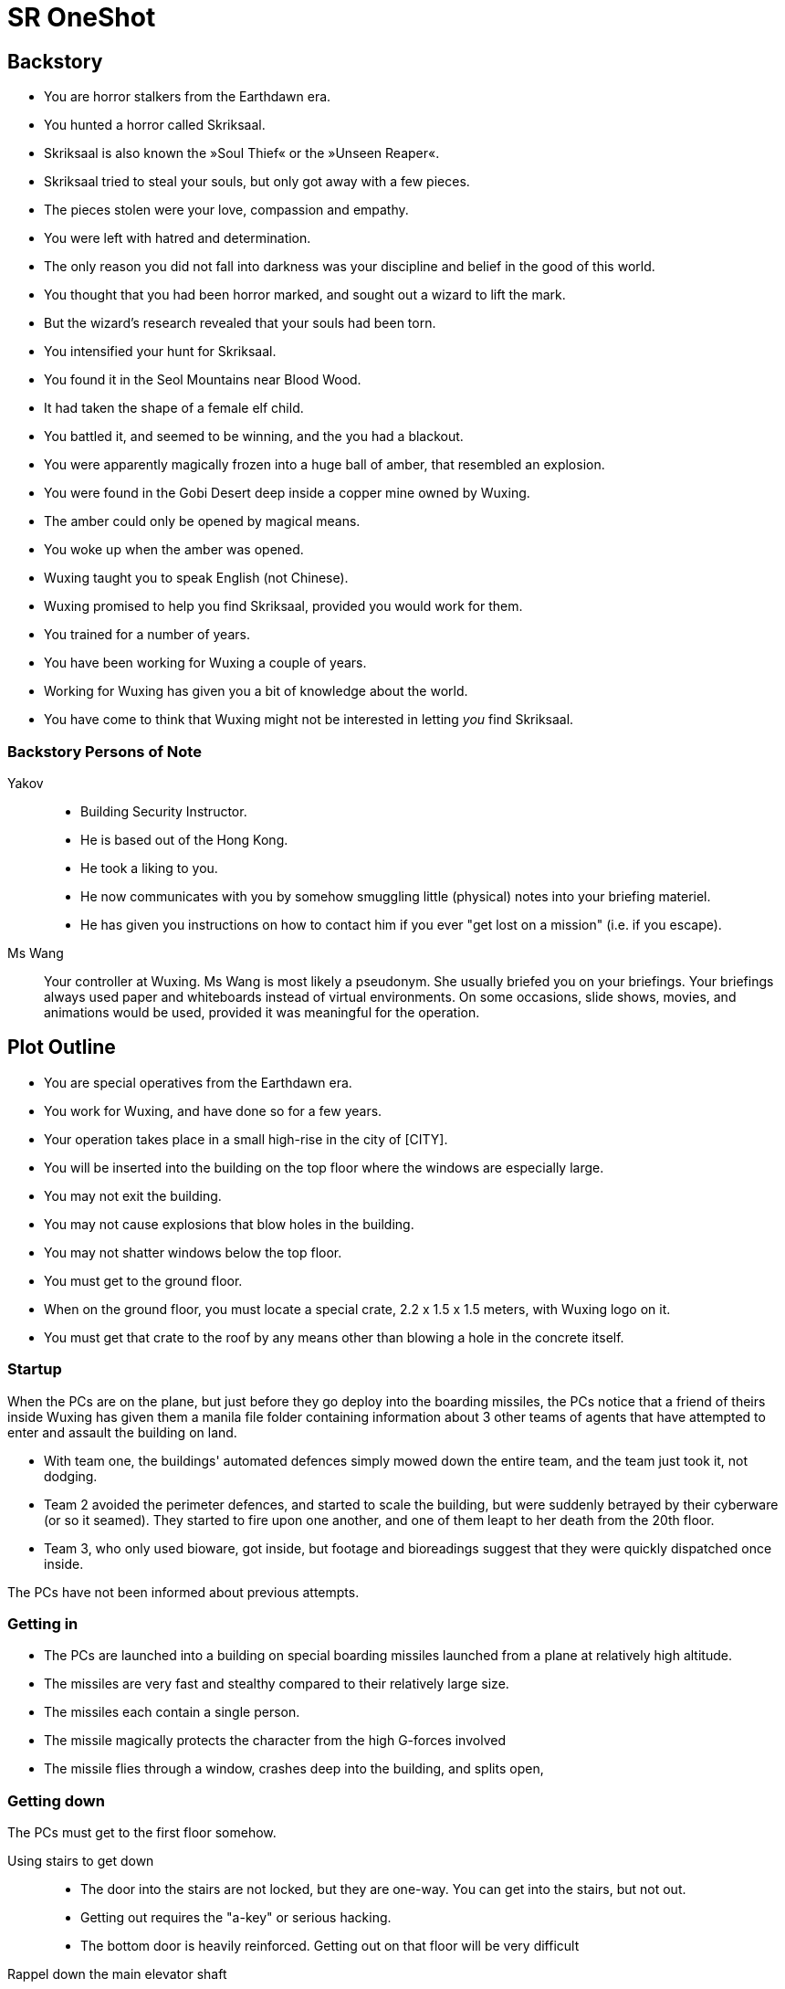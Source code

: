 = SR OneShot

== Backstory

* You are horror stalkers from the Earthdawn era.
* You hunted a horror called Skriksaal.
* Skriksaal is also known the »Soul Thief« or the »Unseen Reaper«.
* Skriksaal tried to steal your souls, but only got away with a few pieces.
* The pieces stolen were your love, compassion and empathy.
* You were left with hatred and determination.
* The only reason you did not fall into darkness was your discipline and belief
  in the good of this world.
* You thought that you had been horror marked, and sought out a wizard to lift
  the mark.
* But the wizard's research revealed that your souls had been torn.
* You intensified your hunt for Skriksaal.
* You found it in the Seol Mountains near Blood Wood.
* It had taken the shape of a female elf child.
* You battled it, and seemed to be winning, and the you had a blackout.
* You were apparently magically frozen into a huge ball of amber, that
  resembled an explosion.
* You were found in the Gobi Desert deep inside a copper mine owned by Wuxing.
* The amber could only be opened by magical means.
* You woke up when the amber was opened.
* Wuxing taught you to speak English (not Chinese).
* Wuxing promised to help you find Skriksaal, provided you would work for them.
* You trained for a number of years.
* You have been working for Wuxing a couple of years.
* Working for Wuxing has given you a bit of knowledge about the world.
* You have come to think that Wuxing might not be interested in letting _you_
  find Skriksaal.

=== Backstory Persons of Note

Yakov::
* Building Security Instructor.
* He is based out of the Hong Kong.
* He took a liking to you.
* He now communicates with you by somehow smuggling little (physical) notes
  into your briefing materiel.
* He has given you instructions on how to contact him if you ever "get lost on
  a mission" (i.e. if you escape).


Ms Wang::
Your controller at Wuxing. Ms Wang is most likely a pseudonym. She
usually briefed you on your briefings.  Your briefings always used paper and
whiteboards instead of virtual environments.  On some occasions, slide shows,
movies, and animations would be used, provided it was meaningful for the
operation.


== Plot Outline

* You are special operatives from the Earthdawn era.
* You work for Wuxing, and have done so for a few years.
* Your operation takes place in a small high-rise in the city of [CITY].
* You will be inserted into the building on the top floor where the windows are especially large.
* You may not exit the building.
* You may not cause explosions that blow holes in the building.
* You may not shatter windows below the top floor.
* You must get to the ground floor.
* When on the ground floor, you must locate a special crate, 2.2 x 1.5 x 1.5 meters, with Wuxing logo on it.
* You must get that crate to the roof by any means other than blowing a hole in the concrete itself.



=== Startup

When the PCs are on the plane, but just before they go deploy into the boarding
missiles, the PCs notice that a friend of theirs inside Wuxing has given them a
manila file folder containing information about 3 other teams of agents that
have attempted to enter and assault the building on land.

* With team one, the buildings' automated defences simply mowed down the entire
  team, and the team just took it, not dodging.
* Team 2 avoided the perimeter defences, and started to scale the building,
  but were suddenly betrayed by their cyberware (or so it seamed).
  They started to fire upon one another, and one of them leapt to her death from
  the 20th floor.
* Team 3, who only used bioware, got inside, but footage and bioreadings
  suggest that they were quickly dispatched once inside.

The PCs have not been informed about previous attempts.

=== Getting in

* The PCs are launched into a building on special boarding missiles launched from a plane at relatively high altitude.
* The missiles are very fast and stealthy compared to their relatively large size.
* The missiles each contain a single person.
* The missile magically protects the character from the high G-forces involved
* The missile flies through a window, crashes deep into the building, and splits open,


=== Getting down

The PCs must get to the first floor somehow.

Using stairs to get down::
* The door into the stairs are not locked, but they are one-way.
  You can get into the stairs, but not out.
* Getting out requires the "a-key" or serious hacking.
* The bottom door is heavily reinforced. Getting out on that floor will be
  very difficult


Rappel down the main elevator shaft::
* Getting into the shaft is relatively easy, the doors can be forced
* Rappelling down may be hard, as this elevator does not use cables,
  but rather a rail in one side.
* If the PCs climb down via the rail, they may find it difficult to get
  to the doors, or at least apply enough force on them.
* The elevator is at the bottom, effectively blocking the door.
* The ceiling of the elevator shaft appears to be solid steel;
  it is a huge metal door that can only be opened electronically
  by motors within the ceiling of the building.


Rappel down the freight elevator shaft::
* Getting in and out if the shaft is difficult. All doors are locked reinforced.
* It can be done of course ;)
* The freight elevator is at the bottom, blocking the entrance to the ground floor.


From the second floor to the first floor::
* There is an inside stair from the second floor to the first floor.
* It is centrally located, near in the middle of the building, near the main elevators.


=== The ground floor

The crate is either at the ground floor, or below it.

The crate must be transported to the roof.

Once at the roof, a special container (somewhat resembling a 20ft  container)
has been air dropped and is ready to receive the characters and the payload.

The container will be picked up by a special high-speed VTOL aircraft.

On their way back, just after the VTOL has been refueled, something goes
awry. The pilot (via intercom) tells the PCs that the controls are not responding,
and that radio comms also appear to be dysfunctional.

They crash [SOMEWHERE].

In their next adventure, they must begin a career as Shadowrunners.

== Monsters

Cyber Zombies::
Basically stupid versions of borgs. Metahumans that have been infected with digital chaos.
Once in a while there are zombie bosses that have some intelligence - these have been
genetically altered and have tons of cyberware. Beware huge badass troll cyber samurai.

Cyber Plants::
    PLants that have merged with infected technology.

Cyber Dogs::
    Dogs and wolves that have been genetically enlarged and then infected with digital chaos.

Cyber Mage::
    Technomancer on steroids. One of the only ranged combatants in the one-shot.

